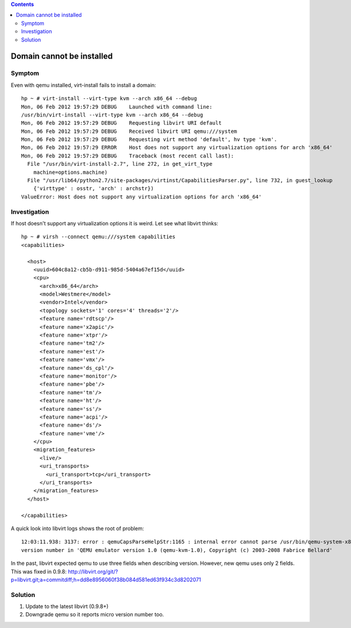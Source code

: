 .. contents::

Domain cannot be installed
--------------------------

Symptom
~~~~~~~

Even with qemu installed, virt-install fails to install a domain:

::

   hp ~ # virt-install --virt-type kvm --arch x86_64 --debug
   Mon, 06 Feb 2012 19:57:29 DEBUG    Launched with command line:
   /usr/bin/virt-install --virt-type kvm --arch x86_64 --debug
   Mon, 06 Feb 2012 19:57:29 DEBUG    Requesting libvirt URI default
   Mon, 06 Feb 2012 19:57:29 DEBUG    Received libvirt URI qemu:///system
   Mon, 06 Feb 2012 19:57:29 DEBUG    Requesting virt method 'default', hv type 'kvm'.
   Mon, 06 Feb 2012 19:57:29 ERROR    Host does not support any virtualization options for arch 'x86_64'
   Mon, 06 Feb 2012 19:57:29 DEBUG    Traceback (most recent call last):
     File "/usr/bin/virt-install-2.7", line 272, in get_virt_type
       machine=options.machine)
     File "/usr/lib64/python2.7/site-packages/virtinst/CapabilitiesParser.py", line 732, in guest_lookup
       {'virttype' : osstr, 'arch' : archstr})
   ValueError: Host does not support any virtualization options for arch 'x86_64'

Investigation
~~~~~~~~~~~~~

If host doesn't support any virtualization options it is weird. Let see
what libvirt thinks:

::

   hp ~ # virsh --connect qemu:///system capabilities
   <capabilities>

     <host>
       <uuid>604c8a12-cb5b-d911-985d-5404a67ef15d</uuid>
       <cpu>
         <arch>x86_64</arch>
         <model>Westmere</model>
         <vendor>Intel</vendor>
         <topology sockets='1' cores='4' threads='2'/>
         <feature name='rdtscp'/>
         <feature name='x2apic'/>
         <feature name='xtpr'/>
         <feature name='tm2'/>
         <feature name='est'/>
         <feature name='vmx'/>
         <feature name='ds_cpl'/>
         <feature name='monitor'/>
         <feature name='pbe'/>
         <feature name='tm'/>
         <feature name='ht'/>
         <feature name='ss'/>
         <feature name='acpi'/>
         <feature name='ds'/>
         <feature name='vme'/>
       </cpu>
       <migration_features>
         <live/>
         <uri_transports>
           <uri_transport>tcp</uri_transport>
         </uri_transports>
       </migration_features>
     </host>

   </capabilities>

A quick look into libvirt logs shows the root of problem:

::

   12:03:11.938: 3137: error : qemuCapsParseHelpStr:1165 : internal error cannot parse /usr/bin/qemu-system-x86_64
   version number in 'QEMU emulator version 1.0 (qemu-kvm-1.0), Copyright (c) 2003-2008 Fabrice Bellard'

In the past, libvirt expected qemu to use three fields when describing
version. However, new qemu uses only 2 fields. This was fixed in 0.9.8:
http://libvirt.org/git/?p=libvirt.git;a=commitdiff;h=dd8e8956060f38b084d581ed63f934c3d8202071

Solution
~~~~~~~~

#. Update to the latest libvirt (0.9.8+)
#. Downgrade qemu so it reports micro version number too.
